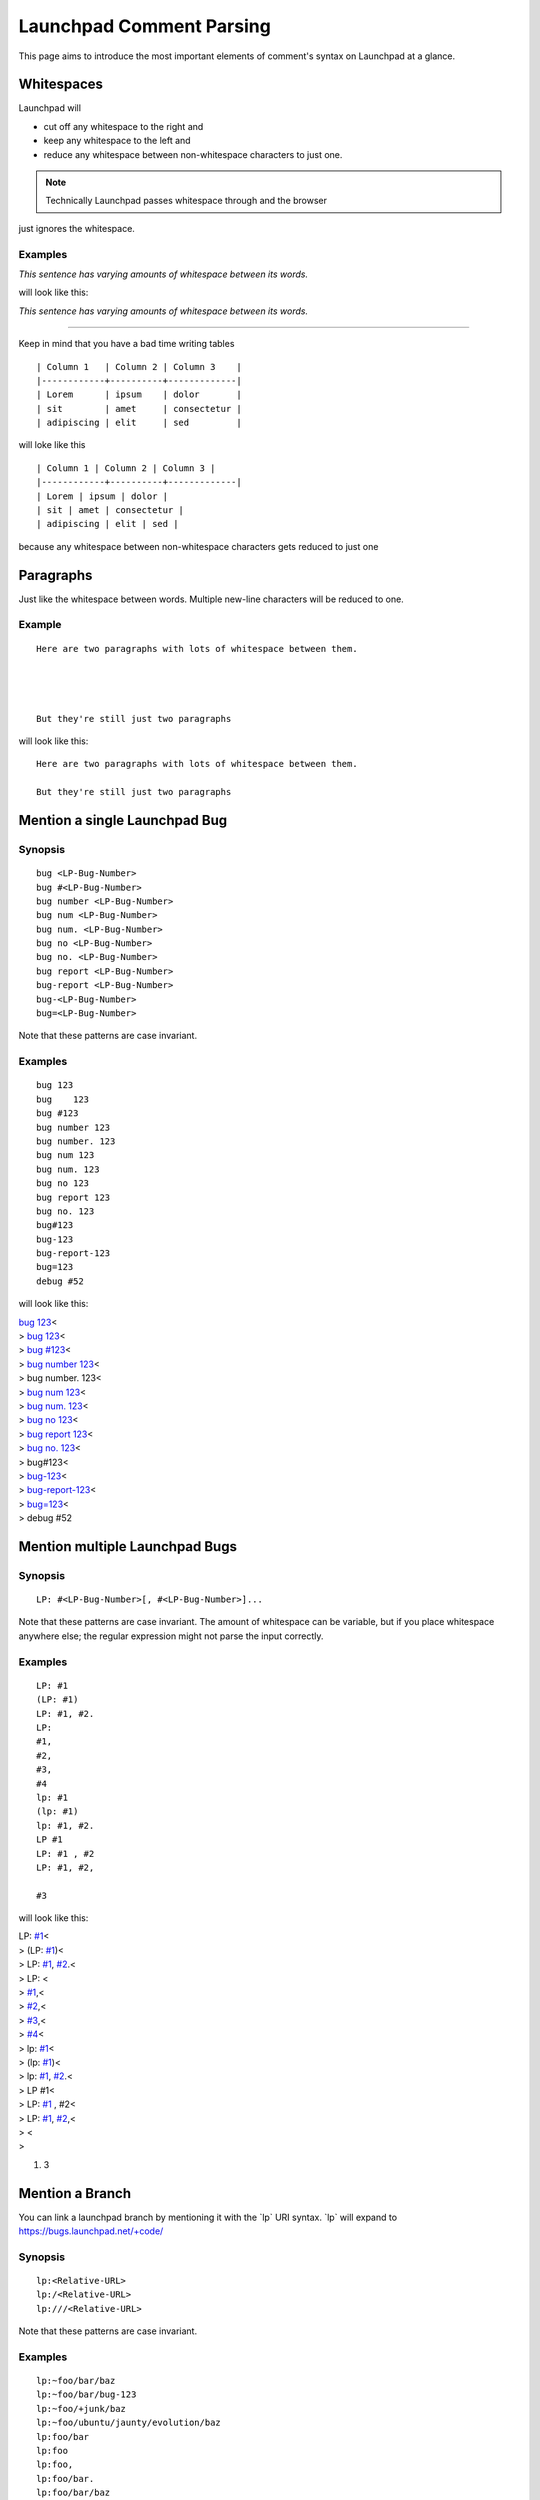 Launchpad Comment Parsing
=========================

This page aims to introduce the most important elements of comment's
syntax on Launchpad at a glance.

Whitespaces
-----------

Launchpad will

-  cut off any whitespace to the right and
-  keep any whitespace to the left and
-  reduce any whitespace between non-whitespace characters to just one.

.. note::
    Technically Launchpad passes whitespace through and the browser
just ignores the whitespace.

Examples
~~~~~~~~

`This sentence has varying amounts of whitespace between its words.`

will look like this:

`This sentence has varying amounts of whitespace between its words.`

--------------

Keep in mind that you have a bad time writing tables

::

   | Column 1   | Column 2 | Column 3    |
   |------------+----------+-------------|
   | Lorem      | ipsum    | dolor       |
   | sit        | amet     | consectetur |
   | adipiscing | elit     | sed         |

will loke like this

::

   | Column 1 | Column 2 | Column 3 |  
   |------------+----------+-------------|  
   | Lorem | ipsum | dolor |  
   | sit | amet | consectetur |  
   | adipiscing | elit | sed |

because any whitespace between non-whitespace characters gets reduced to
just one

Paragraphs
----------

Just like the whitespace between words. Multiple new-line characters
will be reduced to one.

Example
~~~~~~~

::

   Here are two paragraphs with lots of whitespace between them.




   But they're still just two paragraphs

will look like this:

::

   Here are two paragraphs with lots of whitespace between them.  
      
   But they're still just two paragraphs

Mention a single Launchpad Bug
------------------------------

Synopsis
~~~~~~~~

::

   bug <LP-Bug-Number>
   bug #<LP-Bug-Number>
   bug number <LP-Bug-Number>
   bug num <LP-Bug-Number>
   bug num. <LP-Bug-Number>
   bug no <LP-Bug-Number>
   bug no. <LP-Bug-Number>
   bug report <LP-Bug-Number>
   bug-report <LP-Bug-Number>
   bug-<LP-Bug-Number>
   bug=<LP-Bug-Number>

Note that these patterns are case invariant.

Examples
~~~~~~~~

::

   bug 123
   bug    123
   bug #123
   bug number 123
   bug number. 123
   bug num 123
   bug num. 123
   bug no 123
   bug report 123
   bug no. 123
   bug#123
   bug-123
   bug-report-123
   bug=123
   debug #52

will look like this:

| `bug 123 <https://bugs.launchpad.net/bugs/123>`__\ <
| > `bug 123 <https://bugs.launchpad.net/bugs/123>`__\ <
| > `bug #123 <https://bugs.launchpad.net/bugs/123>`__\ <
| > `bug number 123 <https://bugs.launchpad.net/bugs/123>`__\ <
| > bug number. 123<
| > `bug num 123 <https://bugs.launchpad.net/bugs/123>`__\ <
| > `bug num. 123 <https://bugs.launchpad.net/bugs/123>`__\ <
| > `bug no 123 <https://bugs.launchpad.net/bugs/123>`__\ <
| > `bug report 123 <https://bugs.launchpad.net/bugs/123>`__\ <
| > `bug no. 123 <https://bugs.launchpad.net/bugs/123>`__\ <
| > bug#123<
| > `bug-123 <https://bugs.launchpad.net/bugs/123>`__\ <
| > `bug-report-123 <https://bugs.launchpad.net/bugs/123>`__\ <
| > `bug=123 <https://bugs.launchpad.net/bugs/123>`__\ <
| > debug #52

Mention multiple Launchpad Bugs
-------------------------------

Synopsis
~~~~~~~~

::

   LP: #<LP-Bug-Number>[, #<LP-Bug-Number>]...

Note that these patterns are case invariant. The amount of whitespace
can be variable, but if you place whitespace anywhere else; the regular
expression might not parse the input correctly.

Examples
~~~~~~~~

::

   LP: #1
   (LP: #1)
   LP: #1, #2.
   LP:
   #1,
   #2,
   #3,
   #4
   lp: #1
   (lp: #1)
   lp: #1, #2.
   LP #1
   LP: #1 , #2
   LP: #1, #2,

   #3

will look like this:

| LP: `#1 <http://example.net>`__\ <
| > (LP: `#1 <http://example.net>`__)<
| > LP: `#1 <http://example.net>`__, `#2 <http://example.net>`__.<
| > LP: <
| > `#1 <http://example.net>`__,<
| > `#2 <http://example.net>`__,<
| > `#3 <http://example.net>`__,<
| > `#4 <http://example.net>`__\ <
| > lp: `#1 <http://example.net>`__\ <
| > (lp: `#1 <http://example.net>`__)<
| > lp: `#1 <http://example.net>`__, `#2 <http://example.net>`__.<
| > LP #1<
| > LP: `#1 <http://example.net>`__ , #2<
| > LP: `#1 <http://example.net>`__, `#2 <http://example.net>`__,<
| > <
| >

1. 3

Mention a Branch
----------------

You can link a launchpad branch by mentioning it with the \`lp\` URI
syntax. \`lp\` will expand to https://bugs.launchpad.net/+code/

Synopsis
~~~~~~~~

::

   lp:<Relative-URL>
   lp:/<Relative-URL>
   lp:///<Relative-URL>

Note that these patterns are case invariant.

Examples
~~~~~~~~

::

   lp:~foo/bar/baz
   lp:~foo/bar/bug-123
   lp:~foo/+junk/baz
   lp:~foo/ubuntu/jaunty/evolution/baz
   lp:foo/bar
   lp:foo
   lp:foo,
   lp:foo/bar.
   lp:foo/bar/baz
   lp:///foo
   lp:/foo

will look like this:

| `lp:~foo/bar/baz <https://bugs.launchpad.net/+code/~foo/bar/baz>`__\ <
| >
  `lp:~foo/bar/bug-123 <https://bugs.launchpad.net/+code/~foo/bar/bug-123>`__\ <
| >
  `lp:~foo/+junk/baz <https://bugs.qastaging.launchpad.net/+code/~foo/+junk/baz>`__\ <
| >
  `lp:~foo/ubuntu/jaunty/evolution/baz <https://bugs.qastaging.launchpad.net/+code/~foo/ubuntu/jaunty/evolution/baz>`__\ <
| >
  `lp:foo/bar <https://bugs.qastaging.launchpad.net/+code/foo/bar>`__\ <
| > `lp:foo <https://bugs.launchpad.net/+code/foo>`__\ <
| > `lp:foo <https://bugs.launchpad.net/+code/foo>`__,<
| > `lp:foo/bar <https://bugs.launchpad.net/+code/foo/bar>`__.<
| > `lp:foo/bar/baz <https://bugs.launchpad.net/+code/bar/baz>`__\ <
| > `lp:///foo <https://bugs.launchpad.net/+code/foo>`__\ <
| > `lp:///foo <https://bugs.launchpad.net/+code/foo>`__\ <
| >

Mention an FAQ Thread
---------------------

You can link a launchpad FAQ thread by mentioning the number.

Synopsis
~~~~~~~~

::

   faq <faq-number>
   faq #<faq-number>
   faq-<faq-number>
   faq=<faq-number>
   faq item <faq-number>
   faq number <faq-number>

Note that these patterns are case invariant.

Examples
~~~~~~~~

::

   faq 1
   faq #2
   faq-2
   faq=2
   faq item 1
   faq  number  2

will look like this:

| `faq 1 <faq_1>`__\ <
| > `faq #2 <faq_#2>`__\ <
| > `faq-2 <faq-2>`__\ <
| > `faq=2 <faq=2>`__\ <
| > `faq item 1 <faq_item_1>`__\ <
| > `faq number 2 <faq_number_2>`__\ <
| >

URIs
----

Launchpad can recognize \`http`, \`https`, \`ftp`, \`sftp`, \`mailto`,
\`news`, \`irc\` and \`jabber\` URIs.

\`tel`, \`urn`, \`telnet`, \`ldap\` URIs, relative URLs like
"`example.com <https://example.com/>`__" and E-Mails like
"test@example.com" are **NOT** recognized.

Examples
~~~~~~~~

::

   http://localhost:8086/bar/baz/foo.html
   ftp://localhost:8086/bar/baz/foo.bar.html
   sftp://localhost:8086/bar/baz/foo.bar.html.
   http://localhost:8086/bar/baz/foo.bar.html;
   news://localhost:8086/bar/baz/foo.bar.html:
   http://localhost:8086/bar/baz/foo.bar.html?
   http://localhost:8086/bar/baz/foo.bar.html,
   <http://localhost:8086/bar/baz/foo.bar.html>
   <http://localhost:8086/bar/baz/foo.bar.html>,
   <http://localhost:8086/bar/baz/foo.bar.html>.
   <http://localhost:8086/bar/baz/foo.bar.html>;
   <http://localhost:8086/bar/baz/foo.bar.html>:
   <http://localhost:8086/bar/baz/foo.bar.html>?
   (http://localhost:8086/bar/baz/foo.bar.html)
   (http://localhost:8086/bar/baz/foo.bar.html),
   (http://localhost:8086/bar/baz/foo.bar.html).
   (http://localhost:8086/bar/baz/foo.bar.html);
   (http://localhost:8086/bar/baz/foo.bar.html):
   http://localhost/bar/baz/foo.bar.html?a=b&b=a
   http://localhost/bar/baz/foo.bar.html?a=b&b=a.
   http://localhost/bar/baz/foo.bar.html?a=b&b=a,
   http://localhost/bar/baz/foo.bar.html?a=b&b=a;
   http://localhost/bar/baz/foo.bar.html?a=b&b=a:
   http://localhost/bar/baz/foo.bar.html?a=b&b=a:b;c@d_e%f~g#h,j!k-l+m$n*o'p
   http://www.searchtools.com/test/urls/(parens).html
   http://www.searchtools.com/test/urls/-dash.html
   http://www.searchtools.com/test/urls/_underscore.html
   http://www.searchtools.com/test/urls/period.x.html
   http://www.searchtools.com/test/urls/!exclamation.html
   http://www.searchtools.com/test/urls/~tilde.html
   http://www.searchtools.com/test/urls/*asterisk.html
   irc://chat.freenode.net/launchpad
   irc://chat.freenode.net/%23launchpad,isserver
   mailto:noreply@launchpad.net
   jabber:noreply@launchpad.net
   http://localhost/foo?xxx&
   http://localhost?testing=[square-brackets-in-query]

will look like this:

| http://localhost:8086/bar/baz/foo.html
  ftp://localhost:8086/bar/baz/foo.bar.html
  sftp://localhost:8086/bar/baz/foo.bar.html.<
| > http://localhost:8086/bar/baz/foo.bar.html;<
| > news://localhost:8086/bar/baz/foo.bar.html:<
| > http://localhost:8086/bar/baz/foo.bar.html?<
| > http://localhost:8086/bar/baz/foo.bar.html,<
| > <http://localhost:8086/bar/baz/foo.bar.html><
| > <http://localhost:8086/bar/baz/foo.bar.html>,<
| > <http://localhost:8086/bar/baz/foo.bar.html>.<
| > <http://localhost:8086/bar/baz/foo.bar.html>;<
| > <http://localhost:8086/bar/baz/foo.bar.html>:<
| > <http://localhost:8086/bar/baz/foo.bar.html>?<
| > (http://localhost:8086/bar/baz/foo.bar.html)<
| > (http://localhost:8086/bar/baz/foo.bar.html),<
| > (http://localhost:8086/bar/baz/foo.bar.html).<
| > (http://localhost:8086/bar/baz/foo.bar.html);<
| > (http://localhost:8086/bar/baz/foo.bar.html):<
| > http://localhost/bar/baz/foo.bar.html?a=b&b=a\ <
| > http://localhost/bar/baz/foo.bar.html?a=b&b=a.<
| > http://localhost/bar/baz/foo.bar.html?a=b&b=a,<
| > http://localhost/bar/baz/foo.bar.html?a=b&b=a;<
| > http://localhost/bar/baz/foo.bar.html?a=b&b=a:<
| >
  `http://localhost/bar/baz/foo.bar.html?a=b&b=a:b;c@d_e%f~g#h,j!k-l+m$n*o'p <http://localhost/bar/baz/foo.bar.html?a=b&b=a:b;c@d_e%25f~g#h,j!k-l+m$n*o'p>`__\ <
| > http://www.searchtools.com/test/urls/(parens).html\ <
| > http://www.searchtools.com/test/urls/-dash.html\ <
| > http://www.searchtools.com/test/urls/_underscore.html\ <
| > http://www.searchtools.com/test/urls/period.x.html\ <
| > http://www.searchtools.com/test/urls/!exclamation.html\ <
| > http://www.searchtools.com/test/urls/~tilde.html\ <
| > http://www.searchtools.com/test/urls/*asterisk.html\ <
| > irc://chat.freenode.net/launchpad\ <
| > irc://chat.freenode.net/%23launchpad,isserver\ <
| > `mailto:noreply@launchpad.net <mailto:noreply@launchpad.net>`__\ <
| > jabber:noreply@launchpad.net\ <
| > http://localhost/foo?xxx&\ <
| > http://localhost?testing=%5Bsquare-brackets-in-query]<
| >

Others
------

\`"\` Removal
-------------

If the entire comment is encapsulated in \`"\` like this:

::

   "Content"

Launchpad will remove the \`"\`

::

   Content